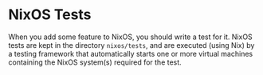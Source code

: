 * NixOS Tests
  :PROPERTIES:
  :CUSTOM_ID: sec-nixos-tests
  :END:

When you add some feature to NixOS, you should write a test for it.
NixOS tests are kept in the directory =nixos/tests=, and are executed
(using Nix) by a testing framework that automatically starts one or more
virtual machines containing the NixOS system(s) required for the test.
